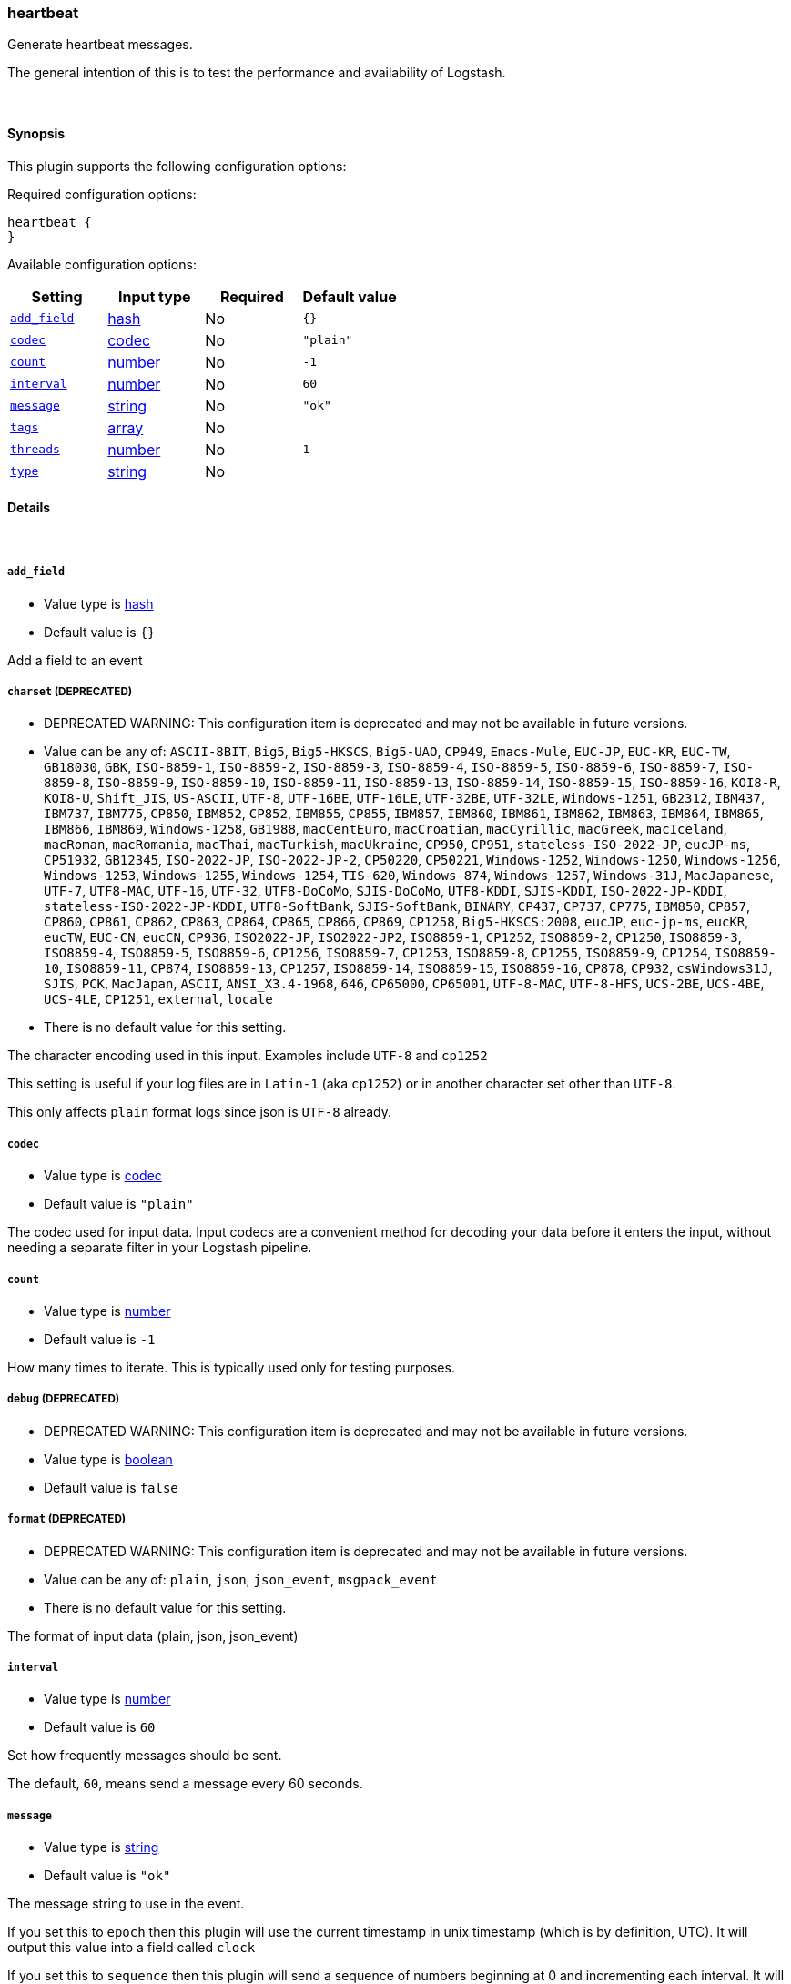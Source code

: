 [[plugins-inputs-heartbeat]]
=== heartbeat

Generate heartbeat messages.

The general intention of this is to test the performance and
availability of Logstash.


&nbsp;

==== Synopsis

This plugin supports the following configuration options:


Required configuration options:

[source,json]
--------------------------
heartbeat {
}
--------------------------



Available configuration options:

[cols="<,<,<,<m",options="header",]
|=======================================================================
|Setting |Input type|Required|Default value
| <<plugins-inputs-heartbeat-add_field>> |<<hash,hash>>|No|`{}`
| <<plugins-inputs-heartbeat-codec>> |<<codec,codec>>|No|`"plain"`
| <<plugins-inputs-heartbeat-count>> |<<number,number>>|No|`-1`
| <<plugins-inputs-heartbeat-interval>> |<<number,number>>|No|`60`
| <<plugins-inputs-heartbeat-message>> |<<string,string>>|No|`"ok"`
| <<plugins-inputs-heartbeat-tags>> |<<array,array>>|No|
| <<plugins-inputs-heartbeat-threads>> |<<number,number>>|No|`1`
| <<plugins-inputs-heartbeat-type>> |<<string,string>>|No|
|=======================================================================



==== Details

&nbsp;

[[plugins-inputs-heartbeat-add_field]]
===== `add_field` 

  * Value type is <<hash,hash>>
  * Default value is `{}`

Add a field to an event

[[plugins-inputs-heartbeat-charset]]
===== `charset`  (DEPRECATED)

  * DEPRECATED WARNING: This configuration item is deprecated and may not be available in future versions.
  * Value can be any of: `ASCII-8BIT`, `Big5`, `Big5-HKSCS`, `Big5-UAO`, `CP949`, `Emacs-Mule`, `EUC-JP`, `EUC-KR`, `EUC-TW`, `GB18030`, `GBK`, `ISO-8859-1`, `ISO-8859-2`, `ISO-8859-3`, `ISO-8859-4`, `ISO-8859-5`, `ISO-8859-6`, `ISO-8859-7`, `ISO-8859-8`, `ISO-8859-9`, `ISO-8859-10`, `ISO-8859-11`, `ISO-8859-13`, `ISO-8859-14`, `ISO-8859-15`, `ISO-8859-16`, `KOI8-R`, `KOI8-U`, `Shift_JIS`, `US-ASCII`, `UTF-8`, `UTF-16BE`, `UTF-16LE`, `UTF-32BE`, `UTF-32LE`, `Windows-1251`, `GB2312`, `IBM437`, `IBM737`, `IBM775`, `CP850`, `IBM852`, `CP852`, `IBM855`, `CP855`, `IBM857`, `IBM860`, `IBM861`, `IBM862`, `IBM863`, `IBM864`, `IBM865`, `IBM866`, `IBM869`, `Windows-1258`, `GB1988`, `macCentEuro`, `macCroatian`, `macCyrillic`, `macGreek`, `macIceland`, `macRoman`, `macRomania`, `macThai`, `macTurkish`, `macUkraine`, `CP950`, `CP951`, `stateless-ISO-2022-JP`, `eucJP-ms`, `CP51932`, `GB12345`, `ISO-2022-JP`, `ISO-2022-JP-2`, `CP50220`, `CP50221`, `Windows-1252`, `Windows-1250`, `Windows-1256`, `Windows-1253`, `Windows-1255`, `Windows-1254`, `TIS-620`, `Windows-874`, `Windows-1257`, `Windows-31J`, `MacJapanese`, `UTF-7`, `UTF8-MAC`, `UTF-16`, `UTF-32`, `UTF8-DoCoMo`, `SJIS-DoCoMo`, `UTF8-KDDI`, `SJIS-KDDI`, `ISO-2022-JP-KDDI`, `stateless-ISO-2022-JP-KDDI`, `UTF8-SoftBank`, `SJIS-SoftBank`, `BINARY`, `CP437`, `CP737`, `CP775`, `IBM850`, `CP857`, `CP860`, `CP861`, `CP862`, `CP863`, `CP864`, `CP865`, `CP866`, `CP869`, `CP1258`, `Big5-HKSCS:2008`, `eucJP`, `euc-jp-ms`, `eucKR`, `eucTW`, `EUC-CN`, `eucCN`, `CP936`, `ISO2022-JP`, `ISO2022-JP2`, `ISO8859-1`, `CP1252`, `ISO8859-2`, `CP1250`, `ISO8859-3`, `ISO8859-4`, `ISO8859-5`, `ISO8859-6`, `CP1256`, `ISO8859-7`, `CP1253`, `ISO8859-8`, `CP1255`, `ISO8859-9`, `CP1254`, `ISO8859-10`, `ISO8859-11`, `CP874`, `ISO8859-13`, `CP1257`, `ISO8859-14`, `ISO8859-15`, `ISO8859-16`, `CP878`, `CP932`, `csWindows31J`, `SJIS`, `PCK`, `MacJapan`, `ASCII`, `ANSI_X3.4-1968`, `646`, `CP65000`, `CP65001`, `UTF-8-MAC`, `UTF-8-HFS`, `UCS-2BE`, `UCS-4BE`, `UCS-4LE`, `CP1251`, `external`, `locale`
  * There is no default value for this setting.

The character encoding used in this input. Examples include `UTF-8`
and `cp1252`

This setting is useful if your log files are in `Latin-1` (aka `cp1252`)
or in another character set other than `UTF-8`.

This only affects `plain` format logs since json is `UTF-8` already.

[[plugins-inputs-heartbeat-codec]]
===== `codec` 

  * Value type is <<codec,codec>>
  * Default value is `"plain"`

The codec used for input data. Input codecs are a convenient method for decoding your data before it enters the input, without needing a separate filter in your Logstash pipeline.

[[plugins-inputs-heartbeat-count]]
===== `count` 

  * Value type is <<number,number>>
  * Default value is `-1`

How many times to iterate.
This is typically used only for testing purposes.

[[plugins-inputs-heartbeat-debug]]
===== `debug`  (DEPRECATED)

  * DEPRECATED WARNING: This configuration item is deprecated and may not be available in future versions.
  * Value type is <<boolean,boolean>>
  * Default value is `false`



[[plugins-inputs-heartbeat-format]]
===== `format`  (DEPRECATED)

  * DEPRECATED WARNING: This configuration item is deprecated and may not be available in future versions.
  * Value can be any of: `plain`, `json`, `json_event`, `msgpack_event`
  * There is no default value for this setting.

The format of input data (plain, json, json_event)

[[plugins-inputs-heartbeat-interval]]
===== `interval` 

  * Value type is <<number,number>>
  * Default value is `60`

Set how frequently messages should be sent.

The default, `60`, means send a message every 60 seconds.

[[plugins-inputs-heartbeat-message]]
===== `message` 

  * Value type is <<string,string>>
  * Default value is `"ok"`

The message string to use in the event.

If you set this to `epoch` then this plugin will use the current
timestamp in unix timestamp (which is by definition, UTC).  It will
output this value into a field called `clock`

If you set this to `sequence` then this plugin will send a sequence of
numbers beginning at 0 and incrementing each interval.  It will
output this value into a field called `clock`

Otherwise, this value will be used verbatim as the event message. It
will output this value into a field called `message`

[[plugins-inputs-heartbeat-message_format]]
===== `message_format`  (DEPRECATED)

  * DEPRECATED WARNING: This configuration item is deprecated and may not be available in future versions.
  * Value type is <<string,string>>
  * There is no default value for this setting.

If format is `json`, an event `sprintf` string to build what
the display `@message` should be given (defaults to the raw JSON).
`sprintf` format strings look like `%{fieldname}`

If format is `json_event`, ALL fields except for `@type`
are expected to be present. Not receiving all fields
will cause unexpected results.

[[plugins-inputs-heartbeat-tags]]
===== `tags` 

  * Value type is <<array,array>>
  * There is no default value for this setting.

Add any number of arbitrary tags to your event.

This can help with processing later.

[[plugins-inputs-heartbeat-threads]]
===== `threads` 

  * Value type is <<number,number>>
  * Default value is `1`

Set this to the number of threads you want this input to spawn.
This is the same as declaring the input multiple times

[[plugins-inputs-heartbeat-type]]
===== `type` 

  * Value type is <<string,string>>
  * There is no default value for this setting.

Add a `type` field to all events handled by this input.

Types are used mainly for filter activation.

The type is stored as part of the event itself, so you can
also use the type to search for it in the web interface.

If you try to set a type on an event that already has one (for
example when you send an event from a shipper to an indexer) then
a new input will not override the existing type. A type set at 
the shipper stays with that event for its life even
when sent to another Logstash server.



